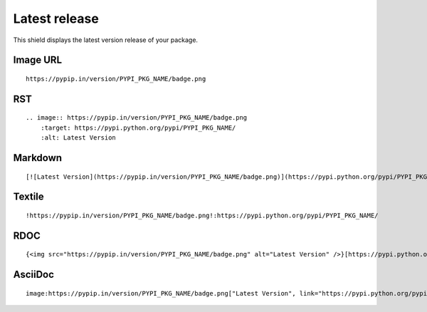 ==============
Latest release
==============

This shield displays the latest version release of your package.

.. image:: https://pypip.in/version/blackhole/badge.png
    :target: https://pypi.python.org/pypi/blackhole/
    :alt: Latest Version

Image URL
~~~~~~~~~
::

    https://pypip.in/version/PYPI_PKG_NAME/badge.png

RST
~~~
::

    .. image:: https://pypip.in/version/PYPI_PKG_NAME/badge.png
        :target: https://pypi.python.org/pypi/PYPI_PKG_NAME/
        :alt: Latest Version

Markdown
~~~~~~~~
::

    [![Latest Version](https://pypip.in/version/PYPI_PKG_NAME/badge.png)](https://pypi.python.org/pypi/PYPI_PKG_NAME/)

Textile
~~~~~~~
::

    !https://pypip.in/version/PYPI_PKG_NAME/badge.png!:https://pypi.python.org/pypi/PYPI_PKG_NAME/

RDOC
~~~~
::

    {<img src="https://pypip.in/version/PYPI_PKG_NAME/badge.png" alt="Latest Version" />}[https://pypi.python.org/pypi/PYPI_PKG_NAME/]

AsciiDoc
~~~~~~~~
::

    image:https://pypip.in/version/PYPI_PKG_NAME/badge.png["Latest Version", link="https://pypi.python.org/pypi/PYPI_PKG_NAME/"]
